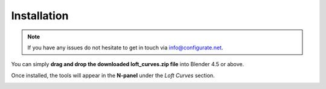 .. _installation:

#############
Installation
#############

.. note::

   If you have any issues do not hesitate to get in touch via `info@configurate.net <mailto:info@configurate.net>`_.


.. image:: ./_static/images/installation.gif
   :alt: Installation

You can simply **drag and drop the downloaded loft_curves.zip file** into Blender 4.5 or above.

Once installed, the tools will appear in the **N-panel** under the *Loft Curves* section.

.. image:: ./_static/images/loft_curves_panel.jpg
   :alt: N-panel

